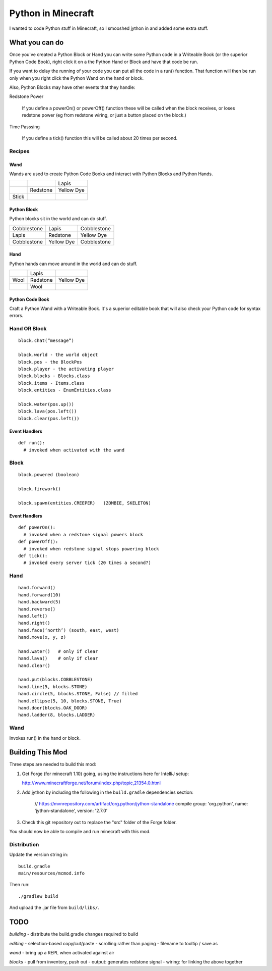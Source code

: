 ===================
Python in Minecraft
===================

I wanted to code Python stuff in Minecraft, so I smooshed jython
in and added some extra stuff.


.. image:: screenshot/editor.png


What you can do
===============

Once you've created a Python Block or Hand you can write some Python
code in a Writeable Book (or the superior Python Code Book), right click
it on a the Python Hand or Block and have that code be run.

If you want to delay the running of your code you can put all the code
in a run() function. That function will then be run only when you right
click the Python Wand on the hand or block.

Also, Python Blocks may have other events that they handle:

Redstone Power

   If you define a powerOn() or powerOff() function these will be called
   when the block receives, or loses redstone power (eg from redstone
   wiring, or just a button placed on the block.)

Time Passsing

   If you define a tick() function this will be called about 20 times
   per second.



Recipes
-------

Wand
~~~~

Wands are used to create Python Code Books and interact
with Python Blocks and Python Hands.

+------------+-------------+------------+
|            |             | Lapis      |
+------------+-------------+------------+
|            | Redstone    | Yellow Dye |
+------------+-------------+------------+
| Stick      |             |            |
+------------+-------------+------------+

Python Block
~~~~~~~~~~~~

Python blocks sit in the world and can do stuff.

+-------------+-------------+------------+
| Cobblestone | Lapis       | Cobblestone|
+-------------+-------------+------------+
| Lapis       | Redstone    | Yellow Dye |
+-------------+-------------+------------+
| Cobblestone | Yellow Dye  | Cobblestone|
+-------------+-------------+------------+

Hand
~~~~

Python hands can move around in the world and can do stuff.

+-------------+-------------+------------+
|             | Lapis       |            |
+-------------+-------------+------------+
| Wool        | Redstone    | Yellow Dye |
+-------------+-------------+------------+
|             | Wool        |            |
+-------------+-------------+------------+

Python Code Book
~~~~~~~~~~~~~~~~

Craft a Python Wand with a Writeable Book. It's a superior
editable book that will also check your Python code for
syntax errors.


Hand OR Block
-------------

::

    block.chat(“message”)

    block.world - the world object
    block.pos - the BlockPos
    block.player - the activating player
    block.blocks - Blocks.class
    block.items - Items.class
    block.entities - EnumEntities.class

    block.water(pos.up())
    block.lava(pos.left())
    block.clear(pos.left())


Event Handlers
~~~~~~~~~~~~~~

::

  def run():
    # invoked when activated with the wand


Block
-----

:: 

    block.powered (boolean)

    block.firework()

    block.spawn(entities.CREEPER)   (ZOMBIE, SKELETON)

Event Handlers
~~~~~~~~~~~~~~

::

  def powerOn():
    # invoked when a redstone signal powers block
  def powerOff():
    # invoked when redstone signal stops powering block
  def tick():
    # invoked every server tick (20 times a second?)



Hand
----

::

    hand.forward()
    hand.forward(10)
    hand.backward(5)
    hand.reverse()
    hand.left()
    hand.right()
    hand.face(‘north’) (south, east, west)
    hand.move(x, y, z)

    hand.water()   # only if clear
    hand.lava()    # only if clear
    hand.clear()

    hand.put(blocks.COBBLESTONE)
    hand.line(5, blocks.STONE)
    hand.circle(5, blocks.STONE, False) // filled
    hand.ellipse(5, 10, blocks.STONE, True)
    hand.door(blocks.OAK_DOOR)
    hand.ladder(8, blocks.LADDER)



Wand
----

Invokes run() in the hand or block.


Building This Mod
=================

Three steps are needed to build this mod:

1. Get Forge (for minecraft 1.10) going, using the instructions here for
   IntelliJ setup:

   http://www.minecraftforge.net/forum/index.php/topic,21354.0.html

2. Add jython by including the following in the ``build.gradle``
   dependencies section:

       // https://mvnrepository.com/artifact/org.python/jython-standalone
       compile group: 'org.python', name: 'jython-standalone', version: '2.7.0'

3. Check this git repository out to replace the "src" folder of the Forge
   folder.

You should now be able to compile and run minecraft with this mod.


Distribution
------------

Update the version string in::

  build.gradle
  main/resources/mcmod.info

Then run::

  ./gradlew build

And upload the .jar file from ``build/libs/``.

TODO
====

*building*
- distribute the build.gradle changes required to build

*editing*
- selection-based copy/cut/paste
- scrolling rather than paging
- filename to tooltip / save as

*wand*
- bring up a REPL when activated against air

*blocks*
- pull from inventory, push out
- output: generates redstone signal
- wiring: for linking the above together
